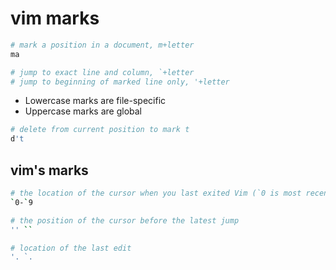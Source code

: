 * vim marks
:PROPERTIES:
:CUSTOM_ID: vim-marks
:END:
#+begin_src sh
# mark a position in a document, m+letter
ma

# jump to exact line and column, `+letter
# jump to beginning of marked line only, '+letter
#+end_src

- Lowercase marks are file-specific
- Uppercase marks are global

#+begin_src sh
# delete from current position to mark t
d't
#+end_src

** vim's marks
:PROPERTIES:
:CUSTOM_ID: vims-marks
:END:
#+begin_src sh
# the location of the cursor when you last exited Vim (`0 is most recent)
`0-`9

# the position of the cursor before the latest jump
'' ``

# location of the last edit
'. `.
#+end_src
